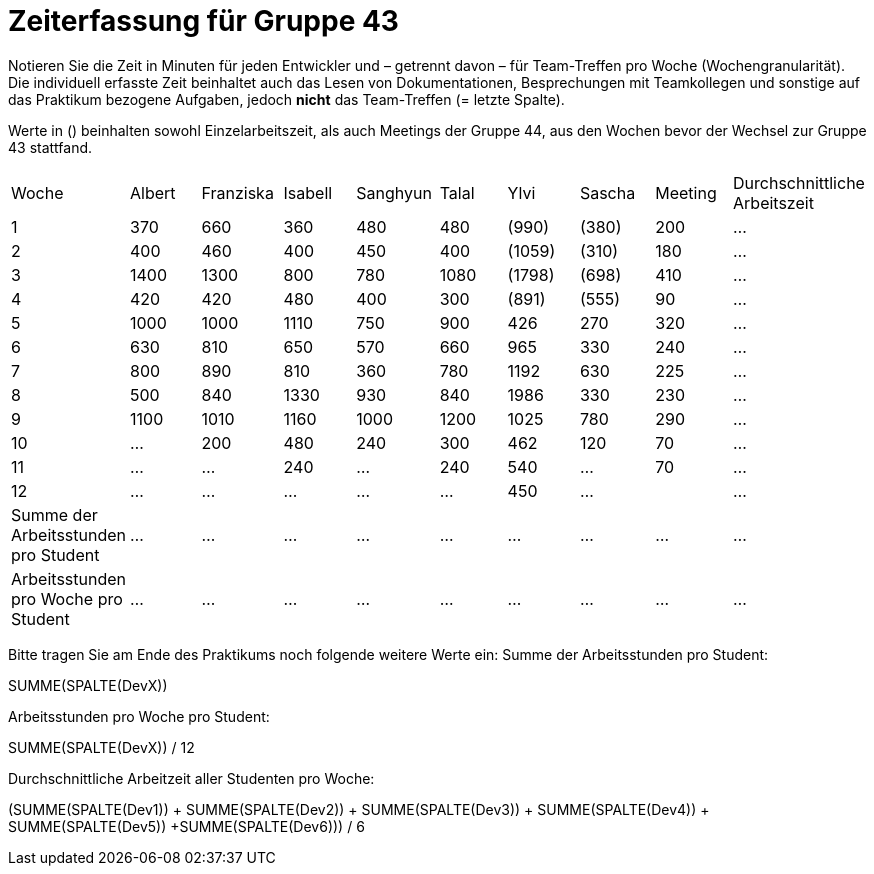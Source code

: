 = Zeiterfassung für Gruppe 43

Notieren Sie die Zeit in Minuten für jeden Entwickler und – getrennt davon – für Team-Treffen pro Woche (Wochengranularität).
Die individuell erfasste Zeit beinhaltet auch das Lesen von Dokumentationen, Besprechungen mit Teamkollegen und sonstige auf das Praktikum bezogene Aufgaben, jedoch *nicht* das Team-Treffen (= letzte Spalte).

Werte in () beinhalten sowohl Einzelarbeitszeit, als auch Meetings der Gruppe 44, aus den Wochen bevor der Wechsel zur Gruppe 43 stattfand.

// See http://asciidoctor.org/docs/user-manual/#tables
[option="headers"]
|===
| Woche | Albert | Franziska | Isabell | Sanghyun | Talal | Ylvi   | Sascha | Meeting | Durchschnittliche Arbeitszeit
| 1     | 370    | 660       | 360     | 480      | 480   | (990)  | (380)  | 200     | …
| 2     | 400    | 460       | 400     | 450      | 400   | (1059) | (310)  | 180     | …
| 3     | 1400   | 1300      | 800     | 780      | 1080  | (1798) | (698)  | 410     | …
| 4     | 420    | 420       | 480     | 400      | 300   | (891)  | (555)  | 90      | …
| 5     | 1000   | 1000      | 1110    | 750      | 900   | 426    | 270    | 320     | …
| 6     | 630    | 810       | 650     | 570      | 660   | 965    | 330    | 240     | …
| 7     | 800    | 890       | 810     | 360      | 780   | 1192   | 630    | 225     | …
| 8     | 500    | 840       | 1330    | 930      | 840   | 1986   | 330    | 230     | …
| 9     | 1100   | 1010      | 1160    | 1000     | 1200  | 1025   | 780    | 290     | …
| 10    | …      | 200       | 480     | 240      | 300   | 462    | 120    | 70      | …
| 11    | …      | …         | 240     | …        | 240   | 540    | …      | 70      | …
| 12    | …      | …         | …       | …        | …     | 450    | …      |         | …
| Summe der Arbeitsstunden pro Student | … | … | … | … | … | … | … | … | …
| Arbeitsstunden pro Woche pro Student | … | … | … | … | … | … | … | … | …
|===

Bitte tragen Sie am Ende des Praktikums noch folgende weitere Werte ein:
Summe der Arbeitsstunden pro Student:

SUMME(SPALTE(DevX))

Arbeitsstunden pro Woche pro Student:

SUMME(SPALTE(DevX)) / 12

Durchschnittliche Arbeitzeit aller Studenten pro Woche:

(SUMME(SPALTE(Dev1)) + SUMME(SPALTE(Dev2)) + SUMME(SPALTE(Dev3)) + SUMME(SPALTE(Dev4)) + SUMME(SPALTE(Dev5)) +SUMME(SPALTE(Dev6))) / 6
